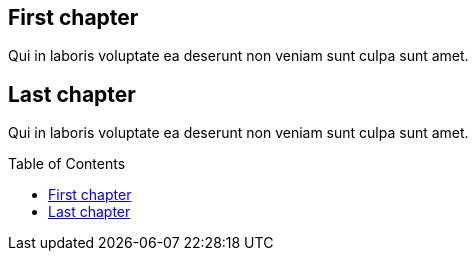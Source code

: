// test toc macro
:toc: macro

== First chapter

Qui in laboris voluptate ea deserunt non veniam sunt culpa sunt amet.

== Last chapter

Qui in laboris voluptate ea deserunt non veniam sunt culpa sunt amet.

toc::[]